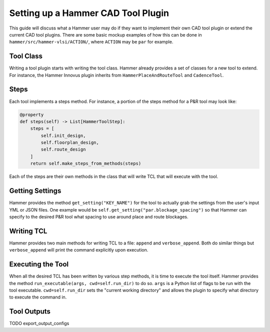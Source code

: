 Setting up a Hammer CAD Tool Plugin
================================================

This guide will discuss what a Hammer user may do if they want to implement their own CAD tool plugin or extend the current CAD tool plugins. There are some basic mockup examples of how this can be done in ``hammer/src/hammer-vlsi/ACTION/``, where ``ACTION`` may be ``par`` for example.

Tool Class
------------------------------------------------

Writing a tool plugin starts with writing the tool class. Hammer already provides a set of classes for a new tool to extend. For instance, the Hammer Innovus plugin inherits from ``HammerPlaceAndRouteTool`` and ``CadenceTool``. 

Steps
------------------------------------------------

Each tool implements a steps method. For instance, a portion of the steps method for a P&R tool may look like:

.. _steps-example:
.. code-block:: python
    
    @property
    def steps(self) -> List[HammerToolStep]:
        steps = [
            self.init_design,
            self.floorplan_design,
            self.route_design
        ]
        return self.make_steps_from_methods(steps)

Each of the steps are their own methods in the class that will write TCL that will execute with the tool.

Getting Settings
------------------------------------------------

Hammer provides the method ``get_setting("KEY_NAME")`` for the tool to actually grab the settings from the user's input YML or JSON files.  One example would be ``self.get_setting("par.blockage_spacing")`` so that Hammer can specify to the desired P&R tool what spacing to use around place and route blockages.

Writing TCL
------------------------------------------------

Hammer provides two main methods for writing TCL to a file: ``append`` and ``verbose_append``. Both do similar things but ``verbose_append`` will print the command explicitly upon execution.

Executing the Tool
------------------------------------------------

When all the desired TCL has been written by various step methods, it is time to execute the tool itself. Hammer provides the method ``run_executable(args, cwd=self.run_dir)`` to do so. ``args`` is a Python list of flags to be run with the tool executable. ``cwd=self.run_dir`` sets the "current working directory" and allows the plugin to specify what directory to execute the command in.


Tool Outputs
-----------------------------------------------

TODO
export_output_configs

